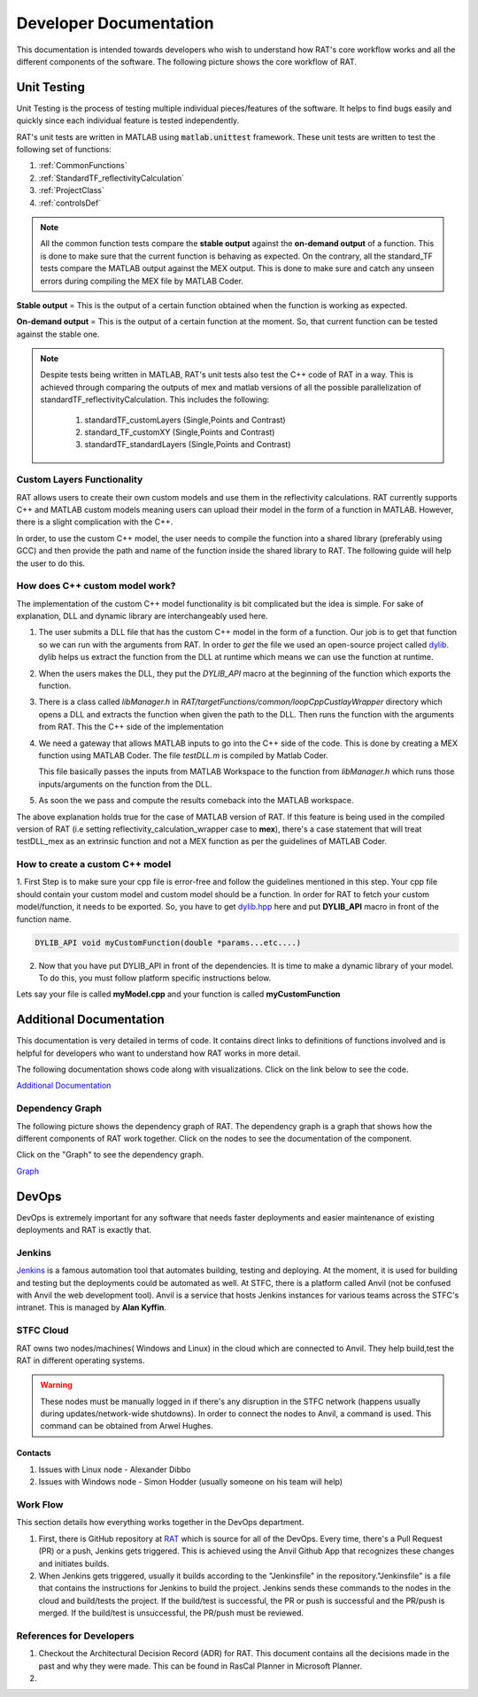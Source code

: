 .. _devDocs:

========================
Developer Documentation
========================

This documentation is intended towards developers who wish to understand how RAT's core workflow works and all the different components of the software. 
The following picture shows the core workflow of RAT.

.. image:: images/toolbox.png
   :alt: RAT's core workflow

Unit Testing 
==============

Unit Testing is the process of testing multiple individual pieces/features of the software. It helps to find bugs easily and quickly since each individual feature is tested 
independently.


RAT's unit tests are written in MATLAB using :code:`matlab.unittest` framework. 
These unit tests are written to test the following set of functions:

1. :ref:`CommonFunctions`

2. :ref:`StandardTF_reflectivityCalculation`

3. :ref:`ProjectClass`

4. :ref:`controlsDef`

.. note::
      All the common function tests compare the **stable output** against the **on-demand output** of a function. This is done to make sure that the current function is behaving 
      as expected. On the contrary, all the standard_TF tests compare the MATLAB output against the MEX output. This is done to make sure and catch any unseen errors during
      compiling the MEX file by MATLAB Coder.

**Stable output** = This is the output of a certain function obtained when the function is working as expected.

**On-demand output** = This is the output of a certain function at the moment. So, that current function can be tested against the stable one.

.. note::
      Despite tests being written in MATLAB, RAT's unit tests also test the C++ code of RAT in a way.
      This is achieved through comparing the outputs of mex and matlab versions of all the possible parallelization of standardTF_reflectivityCalculation.
      This includes the following:

        1. standardTF_customLayers (Single,Points and Contrast)
        2. standard_TF_customXY (Single,Points and Contrast)
        3. standardTF_standardLayers (Single,Points and Contrast)



Custom Layers Functionality
-----------------------------

RAT allows users to create their own custom models and use them in the reflectivity calculations. RAT currently supports C++ and MATLAB custom models meaning users can upload
their model in the form of a function in MATLAB. However, there is a slight complication with the C++. 

In order, to use the custom C++ model, the user needs to compile the function into a shared library (preferably using GCC) and then provide the path and name of the function inside the shared library to RAT. 
The following guide will help the user to do this.


How does C++ custom model work?
-------------------------------
The implementation of the custom C++ model functionality is bit complicated but the idea is simple. For sake of explanation, DLL and dynamic library are interchangeably used here. 

1. The user submits a DLL file that has the custom C++ model in the form of a function. Our job is to get that function so we can run with the arguments from RAT. In order to *get*
   the file we used an open-source project called `dylib`_. dylib helps us extract the function from the DLL at runtime which means we can use the function at runtime. 


2. When the users makes the DLL, they put the *DYLIB_API* macro at the beginning of the function which exports the function.


3. There is a class called *libManager.h* in *RAT/targetFunctions/common/loopCppCustlayWrapper* directory which opens a DLL and extracts the function when given the 
   path to the DLL. Then runs the function with the arguments from RAT. This the C++ side of the implementation


4. We need a gateway that allows MATLAB inputs to go into the C++ side of the code. This is done by creating a MEX function using MATLAB Coder. The file *testDLL.m* is compiled by 
   Matlab Coder. 
   
   This file basically passes the inputs from MATLAB Workspace to the function from *libManager.h* which runs those inputs/arguments on the function from the DLL.


5. As soon the we pass and compute the results comeback into the MATLAB workspace. 

The above explanation holds true for the case of MATLAB version of RAT. If this feature is being used in the compiled version of RAT (i.e setting reflectivity_calculation_wrapper case to **mex**),
there's a case statement that will treat testDLL_mex as an extrinsic function and not a MEX function as per the guidelines of MATLAB Coder.


How to create a custom C++ model
---------------------------------

1. First Step is to make sure your cpp file is error-free and follow the guidelines mentioned in this step. Your cpp file should contain your custom model and 
custom model should be a function. In order for RAT to fetch your custom model/function, it needs to be exported. So, you have to get `dylib.hpp`_ here and put **DYLIB_API** 
macro in front of the function name.

.. _dylib.hpp: https://github.com/martin-olivier/dylib/releases/download/v1.8.2/dylib.hpp

.. _dylib: https://github.com/martin-olivier/dylib/

.. code-block::

        DYLIB_API void myCustomFunction(double *params...etc....)


2. Now that you have put DYLIB_API in front of the dependencies. It is time to make a dynamic library of your model. To do this, you must follow platform specific instructions below.

Lets say your file is called **myModel.cpp** and your function is called **myCustomFunction**

.. dropdown:: How to compile a shared library on Windows

    
    **Windows - DLL**
    

    **Prerequisites**: MinGW or Microsoft Visual Studio Compiler (MSVC) but GCC is strongly suggested

    **GCC**

    .. code-block:: bash

            g++ -c myModel.cpp -o myModel.o   Generate an object file
            g++ -shared myModel.o -o myModel.dll  outputs a DLL named myModel.dll

    **MSVC (Microsoft Visual Studio Compiler)**

    Open *Developer Command Prompt for Visual Studio*

    .. code-block:: bash

            cl.exe /LD myModel.cpp /EHsc   You should see myModel.dll in the current directory

.. dropdown:: How to compile a shared library on Linux/IDAAS

    **Linux/IDAAS  - .so**
    

    .. code-block:: bash

            g++ -c myModel.cpp -o myModel.o -std=c++11  Generate an object file
            g++ -shared myModel.o -o myModel.so  outputs a .so named myModel.so




Additional Documentation
========================

This documentation is very detailed in terms of code. It contains direct links to definitions of functions involved and is helpful for developers
who want to understand how RAT works in more detail.


The following documentation shows code along with visualizations.
Click on the link below to see the code.

`Additional Documentation`_

.. _Additional Documentation: ./api_reference/index.html

Dependency Graph
-----------------
The following picture shows the dependency graph of RAT. The dependency graph is a graph that shows how the different components of RAT work together. 
Click on the nodes to see the documentation of the component. 

Click on the "Graph" to see the dependency graph.

`Graph`_

.. _Graph: ./api_reference/graph.html



DevOps 
======
DevOps is extremely important for any software that needs faster deployments and easier maintenance of existing deployments and RAT is exactly that. 


Jenkins
--------

.. put an image of jenkins logo here

.. image:: https://th.bing.com/th/id/OIP.GKIe0tehC6rMKoG86wMkewHaFb?w=266&h=193&c=7&r=0&o=5&pid=1.7


.. _Jenkins: https://jenkins.io/


`Jenkins`_ is a famous automation tool that automates building, testing and deploying. At the moment, it is used for building and testing but the deployments could be automated as well.
At STFC, there is a platform called Anvil (not be confused with Anvil the web development tool). Anvil is a service that hosts Jenkins instances for various teams across the STFC's intranet. 
This is managed by **Alan Kyffin**. 

STFC Cloud
----------

RAT owns two nodes/machines( Windows and Linux) in the cloud which are connected to Anvil. They help build,test the RAT in different operating systems.

.. warning::
    These nodes must be manually logged in if there's any disruption in the STFC network (happens usually during updates/network-wide shutdowns).
    In order to connect the nodes to Anvil, a command is used. This command can be obtained from Arwel Hughes.

Contacts 
^^^^^^^^^

1. Issues with Linux node - Alexander Dibbo
2. Issues with Windows node - Simon Hodder (usually someone on his team will help)


Work Flow 
---------

This section details how everything works together in the DevOps department.

1. First, there is GitHub repository at `RAT`_ which is source for all of the DevOps. Every time, there's a Pull Request (PR) or a push, Jenkins gets triggered. This is achieved
   using the Anvil Github App that recognizes these changes and initiates builds.
2. When Jenkins gets triggered, usually it builds according to the "Jenkinsfile" in the repository."Jenkinsfile" is a file that contains the instructions for Jenkins to build the project. Jenkins sends these commands to the nodes in the cloud and build/tests the project.
   If the build/test is successful, the PR or push is successful and the PR/push is merged. If the build/test is unsuccessful, the PR/push must be reviewed. 

.. _RAT: https://github.com/arwelHughes/RAT



References for Developers 
-------------------------
1. Checkout the Architectural Decision Record (ADR) for RAT. This document contains all the decisions made in the past and why they were made.
   This can be found in RasCal Planner in Microsoft Planner.

2. 






































.. GHOST CODE ___________________________________________________________________________________
.. High Level Components
.. =========================
.. At a high level, RAT only contains two components. These are really important and makes up the core of RAT.

.. 1. Project Class
.. 2. ControlsDef Class


.. .. _ProjectClass:

.. .. Project Class
.. .. --------------
.. .. Project Class is all about data. It contains the very data user wants to work with. It stores all the data required for reflectivity calculations. 
.. .. Everything in RAT comes from RAT in one way or another. There are many functions that deal with breaking down the data from Project Class into smaller pieces 
.. .. so that they can be used in other parts of the software.

.. .. .. automodule:: API.projectClass
.. .. .. autoclass:: projectClass

.. .. **Important Methods:**
.. .. ^^^^^^^^^^^^^^^^^^^^^^^
.. .. The following are some of the most used methods in the Project Class.

.. .. .. dropdown:: Show important methods of Project Class

.. ..     **addContrast**

.. ..     This function adds a contrast to the project.

.. ..     .. automodule:: API.projectClass
.. ..     .. automethod:: projectClass.addContrast
        
.. ..     **addBackground**
   
.. ..     This function adds a background to the project.

.. ..     .. automodule:: API.projectClass
.. ..     .. automethod:: projectClass.addBackground

.. ..     **addBulkOut**
   
.. ..     This function adds a bulk out to the project.

.. ..     .. automodule:: API.projectClass
.. ..     .. automethod:: projectClass.addBulkOut

.. ..     **setModelType**
    
.. ..     This function sets the model type of the project. It can be "custom layers" or "standard layers" or "custom XY".

.. ..     .. automodule:: API.projectClass
.. ..     .. automethod:: projectClass.setModelType

.. ..     **addCustomFile**
   
.. ..     This function adds a custom file to the project. This is really useful if the user want to use their own custom model.
.. ..     Currently, RAT supports MATLAB and C++ custom models.

.. ..     .. automodule:: API.projectClass
.. ..     .. automethod:: projectClass.addCustomFile








.. .. **All methods**
.. .. ^^^^^^^^^^^^^^^^

.. .. .. dropdown:: Show all methods of Project Class


.. ..     .. automodule:: API.projectClass
.. ..     .. autoclass:: projectClass
.. ..         :show-inheritance:
.. ..         :members:

        

.. .. _ControlsDef:

.. ControlsDef Class
.. -----------------
.. .. ControlsDef Class is all about control. It is necessary in determine the way RAT works. It deals with how the user interacts with the software. From type of parallelization
.. .. to whether the users wants to calculate SLD during fit and even how many iteration an algorithm should do ..etc.

.. .. .. dropdown:: Show all methods of ControlsDef Class

.. ..     .. automodule:: API.controlsDef
.. ..     .. autoclass:: controlsDef
.. ..         :show-inheritance:
.. ..         :members:
